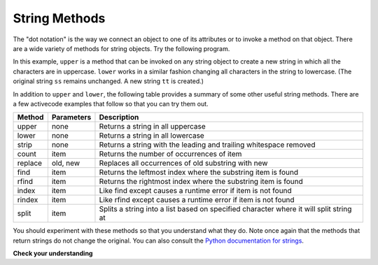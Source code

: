 ..  Copyright (C)  Brad Miller, David Ranum, Jeffrey Elkner, Peter Wentworth, Allen B. Downey, Chris
    Meyers, and Dario Mitchell.  Permission is granted to copy, distribute
    and/or modify this document under the terms of the GNU Free Documentation
    License, Version 1.3 or any later version published by the Free Software
    Foundation; with Invariant Sections being Forward, Prefaces, and
    Contributor List, no Front-Cover Texts, and no Back-Cover Texts.  A copy of
    the license is included in the section entitled "GNU Free Documentation
    License".

String Methods
--------------

The "dot notation" is the way we connect an object to one of its attributes or
to invoke a method on that object. There are a wide variety of methods for string objects.  
Try the following program.

.. activecode:: chp08_upper

    ss = "Hello, World"
    print ss.upper()

    tt = ss.lower()
    print tt


In this example, ``upper`` is a method that can be invoked on any string object 
to create a new string in which all the 
characters are in uppercase.  ``lower`` works in a similar fashion changing all characters in the string
to lowercase.  (The original string ``ss`` remains unchanged.  A new string ``tt`` is created.)

.. _string_methods:

In addition to ``upper`` and ``lower``, the following table provides a summary of some other useful string methods.  There are a few activecode examples that follow so that you can try them out.

==========  ==============      ==================================================================
Method      Parameters          Description
==========  ==============      ==================================================================
upper       none                Returns a string in all uppercase
lower       none                Returns a string in all lowercase

strip       none                Returns a string with the leading and trailing whitespace removed
count       item                Returns the number of occurrences of item
replace     old, new            Replaces all occurrences of old substring with new

find        item                Returns the leftmost index where the substring item is found
rfind       item                Returns the rightmost index where the substring item is found
index       item                Like find except causes a runtime error if item is not found
rindex      item                Like rfind except causes a runtime error if item is not found
split       item                Splits a string into a list based on specified character where it will split string at
==========  ==============      ==================================================================

You should experiment with these
methods so that you understand what they do.  Note once again that the methods that return strings do not
change the original.  You can also consult the `Python documentation for strings <http://docs.python.org/2.7/library/stdtypes.html#string-methods>`_.

.. activecode:: ch08_methods1

    ss = "    Hello, World    "

    els = ss.count("l")
    print els

    print "***"+ss.strip()+"***"

    news = ss.replace("o", "***")
    print news


.. activecode:: ch08_methods2


    food = "banana bread"
    print food.upper()

    print food.find("e")
    print food.find("na")
    print food.find("b")

    print food.rfind("e")
    print food.rfind("na")
    print food.rfind("b")

    print food.index("e")


**Check your understanding**

.. mchoice:: test_question8_3_1
   :answer_a: 0
   :answer_b: 2
   :answer_c: 3
   :feedback_a: There are definitely o and p characters.
   :feedback_b: There are 2 o characters but what about p?
   :feedback_c: Yes, add the number of o characters and the number of p characters.
   :correct: c

   What is printed by the following statements?
   
   .. code-block:: python
   
      s = "python rocks"
      print s.count("o") + s.count("p")


.. mchoice:: test_question8_3_2
   :answer_a: yyyyy
   :answer_b: 55555
   :answer_c: n
   :answer_d: Error, you cannot combine all those things together.
   :feedback_a: Yes, s[1] is y and the index of n is 5, so 5 y characters.  It is important to realize that the index method has precedence over the repetition operator.  Repetition is done last.
   :feedback_b: Close.  5 is not repeated, it is the number of times to repeat.
   :feedback_c: This expression uses the index of n
   :feedback_d: This is fine, the repetition operator used the result of indexing and the index method.
   :correct: a

   What is printed by the following statements?
   
   .. code-block:: python
   
      s = "python rocks"
      print s[1]*s.index("n")


.. index::
    single: len function
    single: function; len
    single: runtime error
    single: negative index
    single: index; negative
